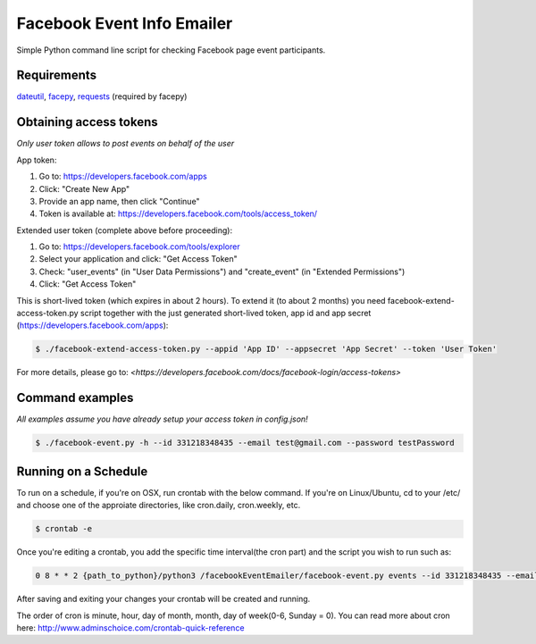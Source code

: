 Facebook Event Info Emailer
==============
Simple Python command line script for checking Facebook page event participants.

Requirements
------------
`dateutil <https://pypi.python.org/pypi/python-dateutil>`_,
`facepy <https://pypi.python.org/pypi/facepy>`_,
`requests <https://pypi.python.org/pypi/requests>`_ (required by facepy)

Obtaining access tokens
-----------------------
*Only user token allows to post events on behalf of the user*

App token:

1. Go to: https://developers.facebook.com/apps
2. Click: "Create New App"
3. Provide an app name, then click "Continue"
4. Token is available at: https://developers.facebook.com/tools/access_token/

Extended user token (complete above before proceeding):

1. Go to: https://developers.facebook.com/tools/explorer
2. Select your application and click: "Get Access Token"
3. Check: "user_events" (in "User Data Permissions") and "create_event" (in "Extended Permissions")
4. Click: "Get Access Token"

This is short-lived token (which expires in about 2 hours).
To extend it (to about 2 months) you need facebook-extend-access-token.py script together with the
just generated short-lived token, app id and app secret (https://developers.facebook.com/apps):

.. code-block:: bash

    $ ./facebook-extend-access-token.py --appid 'App ID' --appsecret 'App Secret' --token 'User Token'

For more details, please go to:
`<https://developers.facebook.com/docs/facebook-login/access-tokens>`

Command examples
----------------
*All examples assume you have already setup your access token in config.json!*

.. code-block:: bash

    $ ./facebook-event.py -h --id 331218348435 --email test@gmail.com --password testPassword
    
Running on a Schedule
----------------
To run on a schedule, if you're on OSX, run crontab with the below command. If you're on Linux/Ubuntu, cd to your /etc/ and choose one of the approiate directories, like cron.daily, cron.weekly, etc.

.. code-block:: bash

    $ crontab -e

Once you're editing a crontab, you add the specific time interval(the cron part) and the script you wish to run such as:

.. code-block:: bash

    0 8 * * 2 {path_to_python}/python3 /facebookEventEmailer/facebook-event.py events --id 331218348435 --email test@gmail.com --password testPassword

After saving and exiting your changes your crontab will be created and running.

The order of cron is minute, hour, day of month, month, day of week(0-6, Sunday = 0). You can read more about cron here: http://www.adminschoice.com/crontab-quick-reference
    

